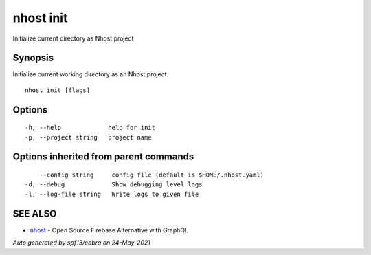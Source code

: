 .. _nhost_init:

nhost init
----------

Initialize current directory as Nhost project

Synopsis
~~~~~~~~


Initialize current working directory as an Nhost project.

::

  nhost init [flags]

Options
~~~~~~~

::

  -h, --help             help for init
  -p, --project string   project name

Options inherited from parent commands
~~~~~~~~~~~~~~~~~~~~~~~~~~~~~~~~~~~~~~

::

      --config string     config file (default is $HOME/.nhost.yaml)
  -d, --debug             Show debugging level logs
  -l, --log-file string   Write logs to given file

SEE ALSO
~~~~~~~~

* `nhost <nhost.rst>`_ 	 - Open Source Firebase Alternative with GraphQL

*Auto generated by spf13/cobra on 24-May-2021*
